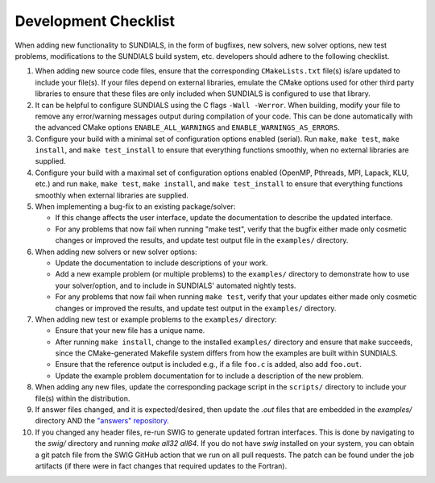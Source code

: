 ..
   Author(s): David J. Gardner @ LLNL
   -----------------------------------------------------------------------------
   SUNDIALS Copyright Start
   Copyright (c) 2002-2025, Lawrence Livermore National Security
   and Southern Methodist University.
   All rights reserved.

   See the top-level LICENSE and NOTICE files for details.

   SPDX-License-Identifier: BSD-3-Clause
   SUNDIALS Copyright End
   -----------------------------------------------------------------------------

.. _DevelopmentChecklist:

Development Checklist
=====================

When adding new functionality to SUNDIALS, in the form of bugfixes, new solvers,
new solver options, new test problems, modifications to the SUNDIALS build
system, etc. developers should adhere to the following checklist.

#. When adding new source code files, ensure that the corresponding
   ``CMakeLists.txt`` file(s) is/are updated to include your file(s). If your
   files depend on external libraries, emulate the CMake options used for other
   third party libraries to ensure that these files are only included when
   SUNDIALS is configured to use that library.

#. It can be helpful to configure SUNDIALS using the C flags ``-Wall -Werror``.
   When building, modify your file to remove any error/warning messages output
   during compilation of your code. This can be done automatically with the
   advanced CMake options ``ENABLE_ALL_WARNINGS`` and
   ``ENABLE_WARNINGS_AS_ERRORS``.

#. Configure your build with a minimal set of configuration options enabled
   (serial). Run ``make``, ``make test``, ``make install``, and
   ``make test_install`` to ensure that everything functions smoothly, when
   no external libraries are supplied.

#. Configure your build with a maximal set of configuration options enabled
   (OpenMP, Pthreads, MPI, Lapack, KLU, etc.) and run ``make``, ``make test``,
   ``make install``, and ``make test_install`` to ensure that everything
   functions smoothly when external libraries are supplied.

#. When implementing a bug-fix to an existing package/solver:

   * If this change affects the user interface, update the documentation to
     describe the updated interface.
   * For any problems that now fail when running "make test", verify that the
     bugfix either made only cosmetic changes or improved the results, and
     update test output file in the ``examples/`` directory.

#. When adding new solvers or new solver options:

   * Update the documentation to include descriptions of your work.
   * Add a new example problem (or multiple problems) to the ``examples/``
     directory to demonstrate how to use your solver/option, and to include in
     SUNDIALS' automated nightly tests.
   * For any problems that now fail when running ``make test``, verify that your
     updates either made only cosmetic changes or improved the results, and
     update test output in the ``examples/`` directory.

#. When adding new test or example problems to the ``examples/`` directory:

   * Ensure that your new file has a unique name.
   * After running ``make install``, change to the installed ``examples/``
     directory and ensure that ``make`` succeeds, since the CMake-generated
     Makefile system differs from how the examples are built within SUNDIALS.
   * Ensure that the reference output is included e.g., if a file ``foo.c`` is
     added, also add ``foo.out``. 
   * Update the example problem documentation for to include a description of
     the new problem.

#. When adding any new files, update the corresponding package script in the
   ``scripts/`` directory to include your file(s) within the distribution.

#. If answer files changed, and it is expected/desired, then update the `.out` files
   that are embedded in the `examples/` directory AND the
   `"answers" repository <https://github.com/sundials-codes/answers>`_. 

#. If you changed any header files, re-run SWIG to generate updated fortran interfaces.
   This is done by navigating to the `swig/` directory and running `make all32 all64`.
   If you do not have `swig` installed on your system, you can obtain a git patch file
   from the SWIG GitHub action that we run on all pull requests. The patch can be found
   under the job artifacts (if there were in fact changes that required updates
   to the Fortran).
